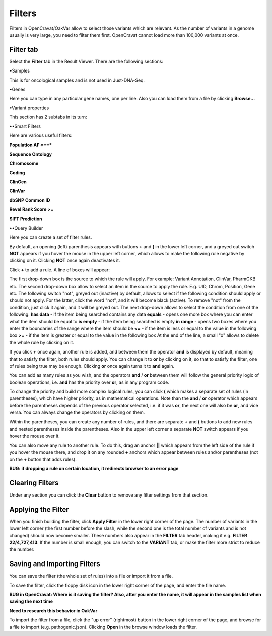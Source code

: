 Filters
=======

Filters in OpenCravat/OakVar allow to select those variants which are relevant. As the number of variants in a genome usually is very large, you need to filter them first. OpenCravat cannot load more than 100,000 variants at once.

Filter tab
----------

Select the **Filter** tab in the Result Viewer. There are the following sections:

•Samples

This is for oncological samples and is not used in Just-DNA-Seq.

•Genes

Here you can type in any particular gene names, one per line. Also you can load them from a file by clicking **Browse...**

•Variant properties

This section has 2 subtabs in its turn:

••Smart Filters

Here are various useful filters:

**Population AF «==***

**Sequence Ontology**

**Chromosome**

**Coding**

**ClinGen**

**ClinVar**

**dbSNP Common ID**

**Revel Rank Score >=**

**SIFT Prediction**

••Query Builder

Here you can create a set of filter rules.

By default, an opening (left) parenthesis appears with buttons **+** and **(** in the lower left corner, and a greyed out switch **NOT** appears if you hover the mouse in the upper left corner, which allows to make the following rule negative by clicking on it. Clicking **NOT** once again deactivates it.

Click **+** to add a rule. A line of boxes will appear:

The first drop-down box is the source to which the rule will apply. For example: Variant Annotation, ClinVar, PharmGKB etc.
The second drop-down box allow to select an item in the source to apply the rule. E.g. UID, Chrom, Position, Gene etc.
The following switch "not", greyed out (inactive) by default, allows to select if the following condition should apply or should not apply. For the latter, click the word "not", and it will become black (active). To remove "not" from the condition, just click it again, and it will be greyed out.
The next drop-down allows to select the condition from one of the following:
**has data** - if the item being searched contains any data
**equals** - opens one more box where you can enter what the item should be equal to
**is empty** - if the item being searched is empty
**in range** - opens two boxes where you enter the boundaries of the range where the item should be
**<=** - if the item is less or equal to the value in the following box
**>=** - if the item is greater or equal to the value in the following box
At the end of the line, a small "x" allows to delete the whole rule by clicking on it.

If you click **+** once again, another rule is added, and between them the operator **and** is displayed by default, meaning that to satisfy the filter, both rules should apply. You can change it to **or** by clicking on it, so that to satisfy the filter, one of rules being true may be enough. Clicking **or** once again turns it to **and** again.

You can add as many rules as you wish, and the operators **and** / **or** between them will follow the general priority logic of boolean operations, i.e. **and** has the priority over **or**, as in any program code.

To change the priority and build more complex logical rules, you can click **(** which makes a separate set of rules (in parentheses), which have higher priority, as in mathematical operations. Note than the **and** / **or** operator which appears before the parentheses depends of the previous operator selected, i.e. if it was **or**, the next one will also be **or**, and vice versa. You can always change the operators by clicking on them.

Within the parentheses, you can create any number of rules, and there are separate **+** and **(** buttons to add new rules and nested parentheses inside the parentheses. Also in the upper left corner a separate **NOT** switch appears if you hover the mouse over it.

You can also move any rule to another rule. To do this, drag an anchor **||** which appears from the left side of the rule if you hover the mouse there, and drop it on any rounded **+** anchors which appear between rules and/or parentheses (not on the **+** button that adds rules).

**BUG: if dropping a rule on certain location, it redirects browser to an error page**

Clearing Filters
----------------

Under any section you can click the **Clear** button to remove any filter settings from that section.

Applying the Filter
-------------------

When you finish building the filter, click **Apply Filter** in the lower right corner of the page. The number of variants in the lower left corner (the first number before the slash, while the second one is the total number of variants and is not changed) should now become smaller. These numbers also appear in the **FILTER** tab header, making it e.g. **FILTER 22/4,727,413**. If the number is small enough, you can switch to the **VARIANT** tab, or make the filter more strict to reduce the number.

Saving and Importing Filters
----------------------------

You can save the filter (the whole set of rules) into a file or import it from a file.

To save the filter, click the floppy disk icon in the lower right corner of the page, and enter the file name.

**BUG in OpenCravat: Where is it saving the filter? Also, after you enter the name, it will appear in the samples list when saving the next time**

**Need to research this behavior in OakVar**

To import the filter from a file, click the "up error" (rightmost) button in the lower right corner of the page, and browse for a file to import (e.g. pathogenic.json). Clicking **Open** in the browse window loads the filter.
